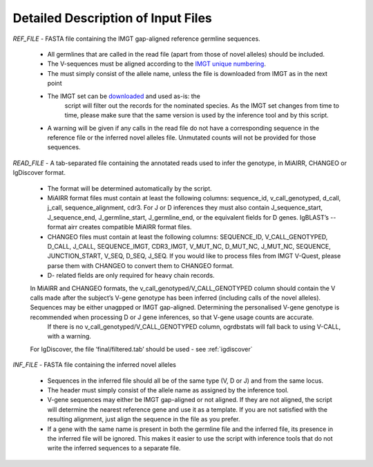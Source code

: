 .. _formats:


Detailed Description of Input Files
===================================

`REF_FILE` - FASTA file containing the IMGT gap-aligned reference germline sequences.

    - All germlines that are called in the read file (apart from those of novel alleles) should be included.
    - The V-sequences must be aligned according to the `IMGT unique numbering <https://www.imgt.org/IMGTScientificChart/Numbering/IMGTnumbering.html>`_.
    - The must simply consist of the allele name, unless the file is downloaded from IMGT as in the next point
    - The IMGT set can be `downloaded <https://www.imgt.org/download/GENE-DB/IMGTGENEDB-ReferenceSequences.fasta-nt-WithGaps-F+ORF+inframeP>`_ and used as-is: the 
	script will filter out the records for the nominated species. As the IMGT set changes from time to time, please make sure that the same version is used by the inference tool and by this script.
    - A warning will be given if any calls in the read file do not have a corresponding sequence in the reference file or the inferred novel alleles file. Unmutated counts will not be provided for those sequences.

`READ_FILE` - A tab-separated file containing the annotated reads used to infer the genotype, in MiAIRR, CHANGEO or IgDiscover format.

    - The format will be determined automatically by the script.
    - MiAIRR format files must contain at least the following columns: sequence_id, v_call_genotyped, d_call, j_call, sequence_alignment, cdr3. For J or D inferences they must also contain J_sequence_start, J_sequence_end, J_germline_start, J_germline_end, or the equivalent fields for D genes. IgBLAST’s --format airr creates compatible MiAIRR format files.
    - CHANGEO files must contain at least the following columns: SEQUENCE_ID, V_CALL_GENOTYPED, D_CALL, J_CALL, SEQUENCE_IMGT, CDR3_IMGT, V_MUT_NC, D_MUT_NC, J_MUT_NC, SEQUENCE, JUNCTION_START, V_SEQ, D_SEQ, J_SEQ. If you would like to process files from IMGT V-Quest, please parse them with CHANGEO to convert them to CHANGEO format.

    - D- related fields are only required for heavy chain records.

    In MiAIRR and CHANGEO formats, the v_call_genotyped/V_CALL_GENOTYPED column should contain the V calls made after the subject’s V-gene genotype has been inferred (including calls of the novel alleles). Sequences may be either unagpped or IMGT gap-aligned. Determining the personalised V-gene genotype is recommended when processing D or J gene inferences, so that V-gene usage counts are accurate.
	If there is no v_call_genotyped/V_CALL_GENOTYPED column, ogrdbstats will fall back to using V-CALL, with a warning.

    For IgDiscover, the file ‘final/filtered.tab’ should be used - see :ref:`igdiscover`

`INF_FILE` - FASTA file containing the inferred novel alleles

    - Sequences in the inferred file should all be of the same type (V, D or J) and from the same locus. 
    - The header must simply consist of the allele name as assigned by the inference tool.
    - V-gene sequences may either be IMGT gap-aligned or not aligned. If they are not aligned, the script will determine the nearest reference gene and use it as a template. If you are not satisfied with the resulting alignment, just align the sequence in the file as you prefer.
    - If a gene with the same name is present in both the germline file and the inferred file, its presence in the inferred file will be ignored. This makes it easier to use the script with inference tools that do not write the inferred sequences to a separate file.
